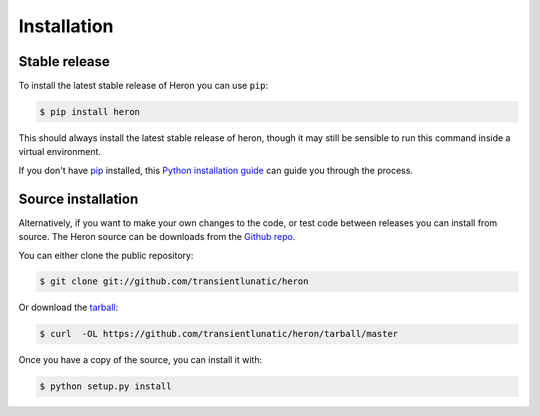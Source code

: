 .. highlight:: shell

============
Installation
============


Stable release
--------------

To install the latest stable release of Heron you can use ``pip``:

.. code-block:: console

   $ pip install heron

This should always install the latest stable release of heron, though it may still be sensible to run this command inside a virtual environment.

If you don't have `pip`_ installed, this `Python installation guide`_ can guide
you through the process.

.. _pip: https://pip.pypa.io
.. _Python installation guide: http://docs.python-guide.org/en/latest/starting/installation/


Source installation
-------------------

Alternatively, if you want to make your own changes to the code, or test code between releases you can install from source.
The Heron source can be downloads from the `Github repo`_.

You can either clone the public repository:

.. code-block:: console

    $ git clone git://github.com/transientlunatic/heron

Or download the `tarball`_:

.. code-block:: console

    $ curl  -OL https://github.com/transientlunatic/heron/tarball/master

Once you have a copy of the source, you can install it with:

.. code-block:: console

    $ python setup.py install


.. _Github repo: https://github.com/transientlunatic/heron
.. _tarball: https://github.com/transientlunatic/heron/tarball/master
